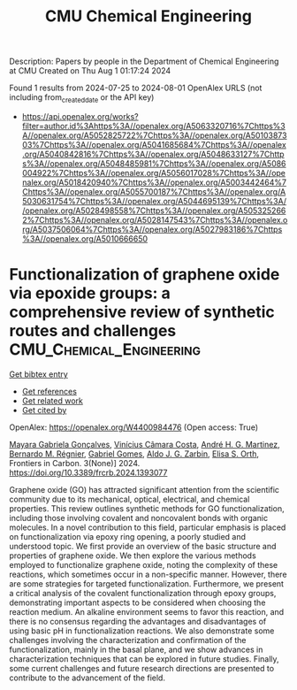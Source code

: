 #+TITLE: CMU Chemical Engineering
Description: Papers by people in the Department of Chemical Engineering at CMU
Created on Thu Aug  1 01:17:24 2024

Found 1 results from 2024-07-25 to 2024-08-01
OpenAlex URLS (not including from_created_date or the API key)
- [[https://api.openalex.org/works?filter=author.id%3Ahttps%3A//openalex.org/A5063320716%7Chttps%3A//openalex.org/A5052825722%7Chttps%3A//openalex.org/A5010387303%7Chttps%3A//openalex.org/A5041685684%7Chttps%3A//openalex.org/A5040842816%7Chttps%3A//openalex.org/A5048633127%7Chttps%3A//openalex.org/A5048485981%7Chttps%3A//openalex.org/A5086004922%7Chttps%3A//openalex.org/A5056017028%7Chttps%3A//openalex.org/A5018420940%7Chttps%3A//openalex.org/A5003442464%7Chttps%3A//openalex.org/A5055700187%7Chttps%3A//openalex.org/A5030631754%7Chttps%3A//openalex.org/A5044695139%7Chttps%3A//openalex.org/A5028498558%7Chttps%3A//openalex.org/A5053252662%7Chttps%3A//openalex.org/A5028147543%7Chttps%3A//openalex.org/A5037506064%7Chttps%3A//openalex.org/A5027983186%7Chttps%3A//openalex.org/A5010666650]]

* Functionalization of graphene oxide via epoxide groups: a comprehensive review of synthetic routes and challenges  :CMU_Chemical_Engineering:
:PROPERTIES:
:UUID: https://openalex.org/W4400984476
:TOPICS: Biomedical Applications of Graphene Nanomaterials, Graphene: Properties, Synthesis, and Applications, Photocatalytic Materials for Solar Energy Conversion
:PUBLICATION_DATE: 2024-07-25
:END:    
    
[[elisp:(doi-add-bibtex-entry "https://doi.org/10.3389/frcrb.2024.1393077")][Get bibtex entry]] 

- [[elisp:(progn (xref--push-markers (current-buffer) (point)) (oa--referenced-works "https://openalex.org/W4400984476"))][Get references]]
- [[elisp:(progn (xref--push-markers (current-buffer) (point)) (oa--related-works "https://openalex.org/W4400984476"))][Get related work]]
- [[elisp:(progn (xref--push-markers (current-buffer) (point)) (oa--cited-by-works "https://openalex.org/W4400984476"))][Get cited by]]

OpenAlex: https://openalex.org/W4400984476 (Open access: True)
    
[[https://openalex.org/A5005558286][Mayara Gabriela Gonçalves]], [[https://openalex.org/A5103038350][Vinícius Câmara Costa]], [[https://openalex.org/A5063046305][André H. G. Martinez]], [[https://openalex.org/A5033625686][Bernardo M. Régnier]], [[https://openalex.org/A5048633127][Gabriel Gomes]], [[https://openalex.org/A5061757456][Aldo J. G. Zarbin]], [[https://openalex.org/A5011065046][Elisa S. Orth]], Frontiers in Carbon. 3(None)] 2024. https://doi.org/10.3389/frcrb.2024.1393077 
     
Graphene oxide (GO) has attracted significant attention from the scientific community due to its mechanical, optical, electrical, and chemical properties. This review outlines synthetic methods for GO functionalization, including those involving covalent and noncovalent bonds with organic molecules. In a novel contribution to this field, particular emphasis is placed on functionalization via epoxy ring opening, a poorly studied and understood topic. We first provide an overview of the basic structure and properties of graphene oxide. We then explore the various methods employed to functionalize graphene oxide, noting the complexity of these reactions, which sometimes occur in a non-specific manner. However, there are some strategies for targeted functionalization. Furthermore, we present a critical analysis of the covalent functionalization through epoxy groups, demonstrating important aspects to be considered when choosing the reaction medium. An alkaline environment seems to favor this reaction, and there is no consensus regarding the advantages and disadvantages of using basic pH in functionalization reactions. We also demonstrate some challenges involving the characterization and confirmation of the functionalization, mainly in the basal plane, and we show advances in characterization techniques that can be explored in future studies. Finally, some current challenges and future research directions are presented to contribute to the advancement of the field.    

    
